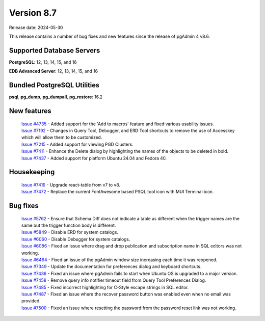 ***********
Version 8.7
***********

Release date: 2024-05-30

This release contains a number of bug fixes and new features since the release of pgAdmin 4 v8.6.

Supported Database Servers
**************************
**PostgreSQL**: 12, 13, 14, 15, and 16

**EDB Advanced Server**: 12, 13, 14, 15, and 16

Bundled PostgreSQL Utilities
****************************
**psql**, **pg_dump**, **pg_dumpall**, **pg_restore**: 16.2


New features
************

  | `Issue #4735 <https://github.com/pgadmin-org/pgadmin4/issues/4735>`_ -  Added support for the 'Add to macros' feature and fixed various usability issues.
  | `Issue #7192 <https://github.com/pgadmin-org/pgadmin4/issues/7192>`_ -  Changes in Query Tool, Debugger, and ERD Tool shortcuts to remove the use of Accesskey which will allow them to be customized.
  | `Issue #7215 <https://github.com/pgadmin-org/pgadmin4/issues/7215>`_ -  Added support for viewing PGD Clusters.
  | `Issue #7411 <https://github.com/pgadmin-org/pgadmin4/issues/7411>`_ -  Enhance the Delete dialog by highlighting the names of the objects to be deleted in bold.
  | `Issue #7437 <https://github.com/pgadmin-org/pgadmin4/issues/7437>`_ -  Added support for platform Ubuntu 24.04 and Fedora 40.

Housekeeping
************

  | `Issue #7419 <https://github.com/pgadmin-org/pgadmin4/issues/7419>`_ -  Upgrade react-table from v7 to v8.
  | `Issue #7472 <https://github.com/pgadmin-org/pgadmin4/issues/7472>`_ -  Replace the current FontAwesome based PSQL tool icon with MUI Terminal icon.

Bug fixes
*********

  | `Issue #5762 <https://github.com/pgadmin-org/pgadmin4/issues/5762>`_ -  Ensure that Schema Diff does not indicate a table as different when the trigger names are the same but the trigger function body is different.
  | `Issue #5849 <https://github.com/pgadmin-org/pgadmin4/issues/5849>`_ -  Disable ERD for system catalogs.
  | `Issue #6060 <https://github.com/pgadmin-org/pgadmin4/issues/6060>`_ -  Disable Debugger for system catalogs.
  | `Issue #6086 <https://github.com/pgadmin-org/pgadmin4/issues/6086>`_ -  Fixed an issue where drag and drop publication and subscription name in SQL editors was not working.
  | `Issue #6464 <https://github.com/pgadmin-org/pgadmin4/issues/6464>`_ -  Fixed an issue of the pgAdmin window size increasing each time it was reopened.
  | `Issue #7349 <https://github.com/pgadmin-org/pgadmin4/issues/7349>`_ -  Update the documentation for preferences dialog and keyboard shortcuts.
  | `Issue #7439 <https://github.com/pgadmin-org/pgadmin4/issues/7439>`_ -  Fixed an issue where pgAdmin fails to start when Ubuntu OS is upgraded to a major version.
  | `Issue #7458 <https://github.com/pgadmin-org/pgadmin4/issues/7458>`_ -  Remove query info notifier timeout field from Query Tool Preferences Dialog.
  | `Issue #7485 <https://github.com/pgadmin-org/pgadmin4/issues/7485>`_ -  Fixed incorrect highlighting for C-Style escape strings in SQL editor.
  | `Issue #7487 <https://github.com/pgadmin-org/pgadmin4/issues/7487>`_ -  Fixed an issue where the recover password button was enabled even when no email was provided.
  | `Issue #7500 <https://github.com/pgadmin-org/pgadmin4/issues/7500>`_ -  Fixed an issue where resetting the password from the password reset link was not working.